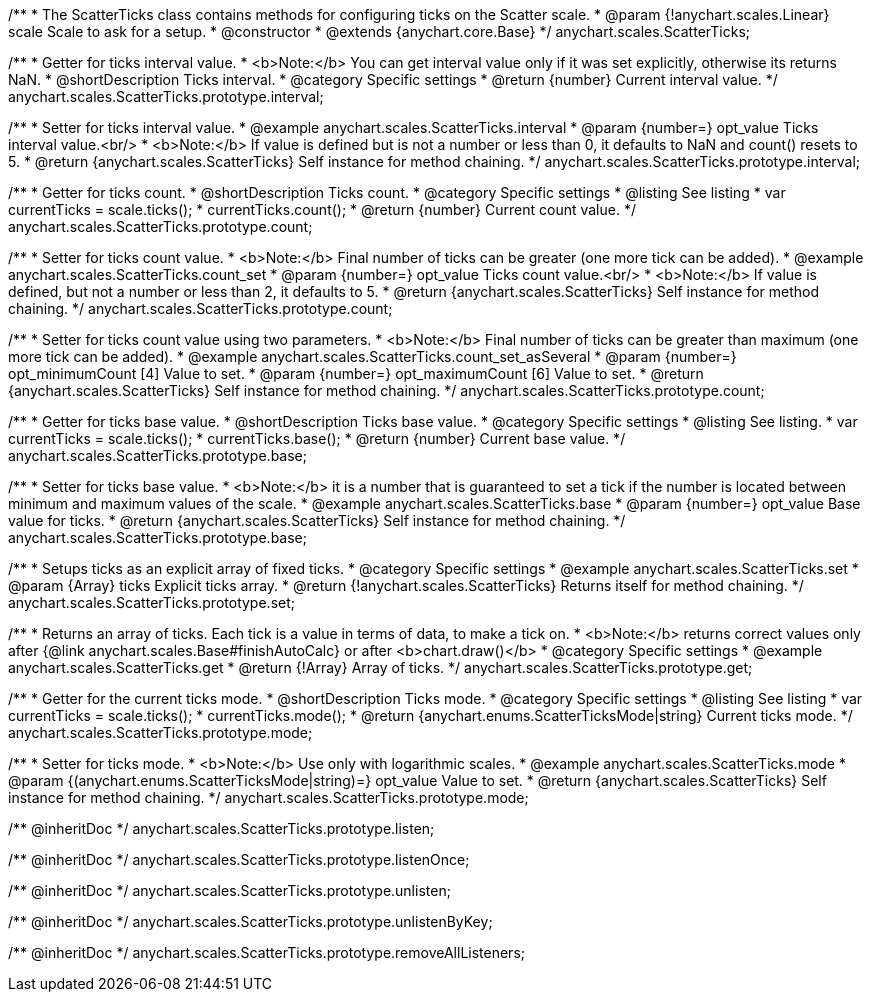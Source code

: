 /**
 * The ScatterTicks class contains methods for configuring ticks on the Scatter scale.
 * @param {!anychart.scales.Linear} scale Scale to ask for a setup.
 * @constructor
 * @extends {anychart.core.Base}
 */
anychart.scales.ScatterTicks;


//----------------------------------------------------------------------------------------------------------------------
//
//  anychart.scales.ScatterTicks.prototype.interval
//
//----------------------------------------------------------------------------------------------------------------------

/**
 * Getter for ticks interval value.
 * <b>Note:</b> You can get interval value only if it was set explicitly, otherwise its returns NaN.
 * @shortDescription Ticks interval.
 * @category Specific settings
 * @return {number} Current interval value.
 */
anychart.scales.ScatterTicks.prototype.interval;

/**
 * Setter for ticks interval value.
 * @example anychart.scales.ScatterTicks.interval
 * @param {number=} opt_value Ticks interval value.<br/>
 * <b>Note:</b> If value is defined but is not a number or less than 0, it defaults to NaN and count() resets to 5.
 * @return {anychart.scales.ScatterTicks} Self instance for method chaining.
 */
anychart.scales.ScatterTicks.prototype.interval;


//----------------------------------------------------------------------------------------------------------------------
//
//  anychart.scales.ScatterTicks.prototype.count
//
//----------------------------------------------------------------------------------------------------------------------

/**
 * Getter for ticks count.
 * @shortDescription Ticks count.
 * @category Specific settings
 * @listing See listing
 * var currentTicks = scale.ticks();
 * currentTicks.count();
 * @return {number} Current count value.
 */
anychart.scales.ScatterTicks.prototype.count;

/**
 * Setter for ticks count value.
 * <b>Note:</b> Final number of ticks can be greater (one more tick can be added).
 * @example anychart.scales.ScatterTicks.count_set
 * @param {number=} opt_value Ticks count value.<br/>
 * <b>Note:</b> If value is defined, but not a number or less than 2, it defaults to 5.
 * @return {anychart.scales.ScatterTicks} Self instance for method chaining.
 */
anychart.scales.ScatterTicks.prototype.count;

/**
 * Setter for ticks count value using two parameters.
 * <b>Note:</b> Final number of ticks can be greater than maximum (one more tick can be added).
 * @example anychart.scales.ScatterTicks.count_set_asSeveral
 * @param {number=} opt_minimumCount [4] Value to set.
 * @param {number=} opt_maximumCount [6] Value to set.
 * @return {anychart.scales.ScatterTicks} Self instance for method chaining.
 */
anychart.scales.ScatterTicks.prototype.count;


//----------------------------------------------------------------------------------------------------------------------
//
//  anychart.scales.ScatterTicks.prototype.base
//
//----------------------------------------------------------------------------------------------------------------------

/**
 * Getter for ticks base value.
 * @shortDescription Ticks base value.
 * @category Specific settings
 * @listing See listing.
 * var currentTicks = scale.ticks();
 * currentTicks.base();
 * @return {number} Current base value.
 */
anychart.scales.ScatterTicks.prototype.base;

/**
 * Setter for ticks base value.
 * <b>Note:</b> it is a number that is guaranteed to set a tick if the number is located between minimum and maximum values of the scale.
 * @example anychart.scales.ScatterTicks.base
 * @param {number=} opt_value Base value for ticks.
 * @return {anychart.scales.ScatterTicks} Self instance for method chaining.
 */
anychart.scales.ScatterTicks.prototype.base;


//----------------------------------------------------------------------------------------------------------------------
//
//  anychart.scales.ScatterTicks.prototype.set
//
//----------------------------------------------------------------------------------------------------------------------

/**
 * Setups ticks as an explicit array of fixed ticks.
 * @category Specific settings
 * @example anychart.scales.ScatterTicks.set
 * @param {Array} ticks Explicit ticks array.
 * @return {!anychart.scales.ScatterTicks} Returns itself for method chaining.
 */
anychart.scales.ScatterTicks.prototype.set;


//----------------------------------------------------------------------------------------------------------------------
//
//  anychart.scales.ScatterTicks.prototype.get
//
//----------------------------------------------------------------------------------------------------------------------

/**
 * Returns an array of ticks. Each tick is a value in terms of data, to make a tick on.
 * <b>Note:</b> returns correct values only after {@link anychart.scales.Base#finishAutoCalc} or after <b>chart.draw()</b>
 * @category Specific settings
 * @example anychart.scales.ScatterTicks.get
 * @return {!Array} Array of ticks.
 */
anychart.scales.ScatterTicks.prototype.get;


//----------------------------------------------------------------------------------------------------------------------
//
//  anychart.scales.ScatterTicks.prototype.mode
//
//----------------------------------------------------------------------------------------------------------------------

/**
 * Getter for the current ticks mode.
 * @shortDescription Ticks mode.
 * @category Specific settings
 * @listing See listing
 * var currentTicks = scale.ticks();
 * currentTicks.mode();
 * @return {anychart.enums.ScatterTicksMode|string} Current ticks mode.
 */
anychart.scales.ScatterTicks.prototype.mode;

/**
 * Setter for ticks mode.
 * <b>Note:</b> Use only with logarithmic scales.
 * @example anychart.scales.ScatterTicks.mode
 * @param {(anychart.enums.ScatterTicksMode|string)=} opt_value Value to set.
 * @return {anychart.scales.ScatterTicks} Self instance for method chaining.
 */
anychart.scales.ScatterTicks.prototype.mode;

/** @inheritDoc */
anychart.scales.ScatterTicks.prototype.listen;

/** @inheritDoc */
anychart.scales.ScatterTicks.prototype.listenOnce;

/** @inheritDoc */
anychart.scales.ScatterTicks.prototype.unlisten;

/** @inheritDoc */
anychart.scales.ScatterTicks.prototype.unlistenByKey;

/** @inheritDoc */
anychart.scales.ScatterTicks.prototype.removeAllListeners;

